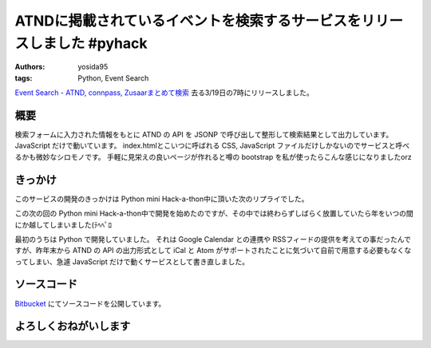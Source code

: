 ATNDに掲載されているイベントを検索するサービスをリリースしました #pyhack
========================================================================

:authors: yosida95
:tags: Python, Event Search

`Event Search - ATND, connpass, Zusaarまとめて検索 <http://event.yosida95.com/>`__
去る3/19日の7時にリリースしました。


概要
----

検索フォームに入力された情報をもとに ATND の API を JSONP で呼び出して整形して検索結果として出力しています。
JavaScript だけで動いています。
index.htmlとこいつに呼ばれる CSS, JavaScript ファイルだけしかないのでサービスと呼べるかも微妙なシロモノです。
手軽に見栄えの良いページが作れると噂の bootstrap を私が使ったらこんな感じになりましたorz

きっかけ
--------

このサービスの開発のきっかけは Python mini Hack-a-thon中に頂いた次のリプライでした。

.. raw:: html

    <blockquote class="twitter-tweet" data-conversation="none" lang="en"><p lang="ja" dir="ltr"><a href="https://twitter.com/yosida95">@yosida95</a> 各イベントサイトで自分が参加してるイベント一覧が見られるサイト作ってほしい <a href="https://twitter.com/hashtag/pyhack?src=hash">#pyhack</a></p>&mdash; Takanori Suzuki (@takanory) <a href="https://twitter.com/takanory/status/140271223392317440">November 26, 2011</a></blockquote>

この次の回の Python mini Hack-a-thon中で開発を始めたのですが、その中では終わらずしばらく放置していたら年をいつの間にか越してしまいました(ﾃﾍﾍﾟﾛ

最初のうちは Python で開発していました。
それは Google Calendar との連携や RSSフィードの提供を考えての事だったんですが、昨年末から ATND の API の出力形式として iCal と Atom がサポートされたことに気づいて自前で用意する必要もなくなってしまい、急遽 JavaScript だけで動くサービスとして書き直しました。

ソースコード
------------

`Bitbucket <http://bitbucket.org/yosida95/event.yosida95.com/>`__ にてソースコードを公開しています。

よろしくおねがいします
----------------------

